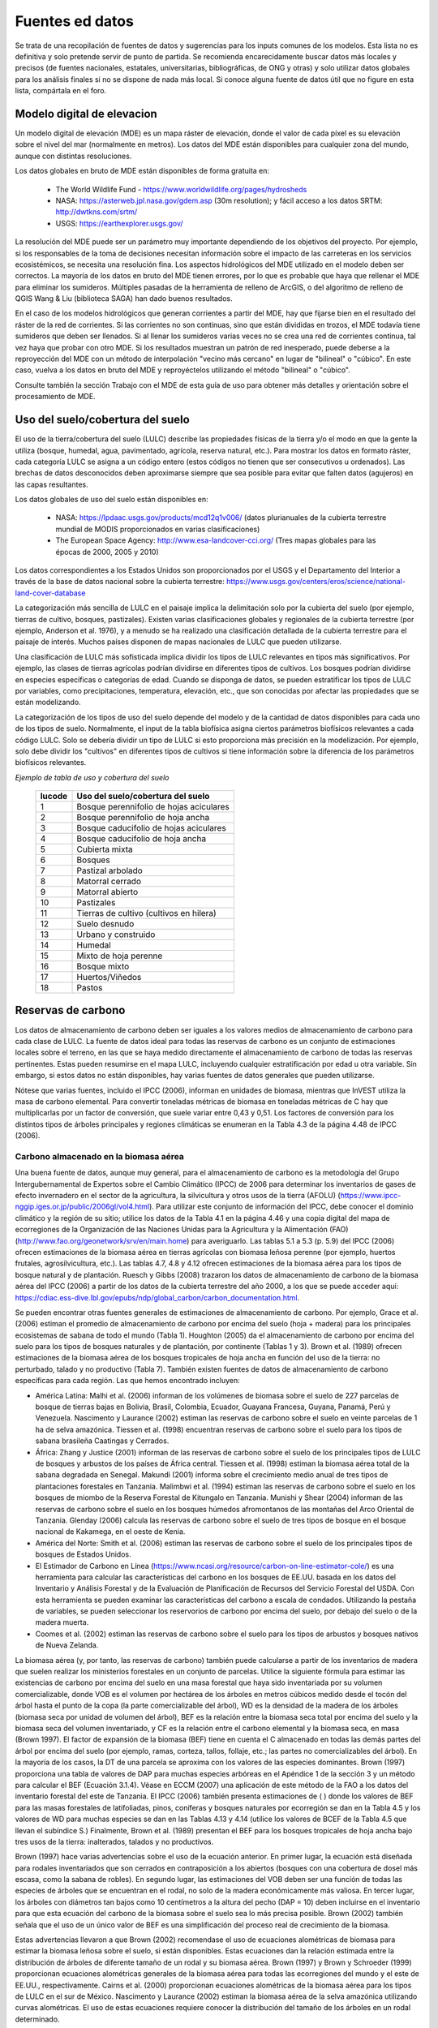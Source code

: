 ﻿.. _data_sources:

****************
Fuentes ed datos
****************

Se trata de una recopilación de fuentes de datos y sugerencias para los inputs comunes de los modelos. Esta lista no es definitiva y solo pretende servir de punto de partida. Se recomienda encarecidamente buscar datos más locales y precisos (de fuentes nacionales, estatales, universitarias, bibliográficas, de ONG y otras) y solo utilizar datos globales para los análisis finales si no se dispone de nada más local. Si conoce alguna fuente de datos útil que no figure en esta lista, compártala en el foro.

.. _dem:

Modelo digital de elevacion
---------------------------
Un modelo digital de elevación (MDE) es un mapa ráster de elevación, donde el valor de cada píxel es su elevación sobre el nivel del mar (normalmente en metros). Los datos del MDE están disponibles para cualquier zona del mundo, aunque con distintas resoluciones.

Los datos globales en bruto de MDE están disponibles de forma gratuita en:

 * The World Wildlife Fund - https://www.worldwildlife.org/pages/hydrosheds
 * NASA: https://asterweb.jpl.nasa.gov/gdem.asp (30m resolution); y fácil acceso a los datos SRTM: http://dwtkns.com/srtm/
 * USGS: https://earthexplorer.usgs.gov/

La resolución del MDE puede ser un parámetro muy importante dependiendo de los objetivos del proyecto. Por ejemplo, si los responsables de la toma de decisiones necesitan información sobre el impacto de las carreteras en los servicios ecosistémicos, se necesita una resolución fina. Los aspectos hidrológicos del MDE utilizado en el modelo deben ser correctos. La mayoría de los datos en bruto del MDE tienen errores, por lo que es probable que haya que rellenar el MDE para eliminar los sumideros. Múltiples pasadas de la herramienta de relleno de ArcGIS, o del algoritmo de relleno de QGIS Wang & Liu (biblioteca SAGA) han dado buenos resultados. 
 
En el caso de los modelos hidrológicos que generan corrientes  a partir del MDE, hay que fijarse bien en el resultado del ráster de la red de corrientes. Si las corrientes no son continuas, sino que están divididas en trozos, el MDE todavía tiene sumideros que deben ser llenados. Si al llenar los sumideros varias veces no se crea una red de corrientes continua, tal vez haya que probar con otro MDE. Si los resultados muestran un patrón de red inesperado, puede deberse a la reproyección del MDE con un método de interpolación "vecino más cercano" en lugar de "bilineal" o "cúbico". En este caso, vuelva a los datos en bruto del MDE y reproyéctelos utilizando el método "bilineal" o "cúbico".

Consulte también la sección Trabajo con el MDE de esta guía de uso para obtener más detalles y orientación sobre el procesamiento de MDE.

.. _lulc:

Uso del suelo/cobertura del suelo
---------------------------------
El uso de la tierra/cobertura del suelo (LULC) describe las propiedades físicas de la tierra y/o el modo en que la gente la utiliza (bosque, humedal, agua, pavimentado, agrícola, reserva natural, etc.). Para mostrar los datos en formato ráster, cada categoría LULC se asigna a un código entero (estos códigos no tienen que ser consecutivos u ordenados). Las brechas de datos desconocidos deben aproximarse siempre que sea posible para evitar que falten datos (agujeros) en las capas resultantes.

Los datos globales de uso del suelo están disponibles en:

 * NASA: https://lpdaac.usgs.gov/products/mcd12q1v006/ (datos plurianuales de la cubierta terrestre mundial de MODIS proporcionados en varias clasificaciones)
 * The European Space Agency: http://www.esa-landcover-cci.org/ (Tres mapas globales para las épocas de 2000, 2005 y 2010)

Los datos correspondientes a los Estados Unidos son proporcionados por el USGS y el Departamento del Interior a través de la base de datos nacional sobre la cubierta terrestre: https://www.usgs.gov/centers/eros/science/national-land-cover-database

La categorización más sencilla de LULC en el paisaje implica la delimitación solo por la cubierta del suelo (por ejemplo, tierras de cultivo, bosques, pastizales). Existen varias clasificaciones globales y regionales de la cubierta terrestre (por ejemplo, Anderson et al. 1976), y a menudo se ha realizado una clasificación detallada de la cubierta terrestre para el paisaje de interés. Muchos países disponen de mapas nacionales de LULC que pueden utilizarse.

Una clasificación de LULC más sofisticada implica dividir los tipos de LULC relevantes en tipos más significativos. Por ejemplo, las clases de tierras agrícolas podrían dividirse en diferentes tipos de cultivos. Los bosques podrían dividirse en especies específicas o categorías de edad. Cuando se disponga de datos, se pueden estratificar los tipos de LULC por variables, como precipitaciones, temperatura, elevación, etc., que son conocidas por afectar las propiedades que se están modelizando.

La categorización de los tipos de uso del suelo depende del modelo y de la cantidad de datos disponibles para cada uno de los tipos de suelo. Normalmente, el input de la tabla biofísica asigna ciertos parámetros biofísicos relevantes a cada código LULC. Solo se debería dividir un tipo de LULC si esto proporciona más precisión en la modelización. Por ejemplo, solo debe dividir los "cultivos" en diferentes tipos de cultivos si tiene información sobre la diferencia de los parámetros biofísicos relevantes.

*Ejemplo de tabla de uso y cobertura del suelo*

  ====== =======================================
  lucode Uso del suelo/cobertura del suelo
  ====== =======================================
  1      Bosque perennifolio de hojas aciculares
  2      Bosque perennifolio de hoja ancha
  3      Bosque caducifolio de hojas aciculares
  4      Bosque caducifolio de hoja ancha
  5      Cubierta mixta
  6      Bosques
  7      Pastizal arbolado
  8      Matorral cerrado
  9      Matorral abierto
  10     Pastizales
  11     Tierras de cultivo (cultivos en hilera)
  12     Suelo desnudo
  13     Urbano y construido
  14     Humedal
  15     Mixto de hoja perenne
  16     Bosque mixto
  17     Huertos/Viñedos
  18     Pastos
  ====== =======================================

.. _carbon_pools:

Reservas de carbono
-------------------
Los datos de almacenamiento de carbono deben ser iguales a los valores medios de almacenamiento de carbono para cada clase de LULC. La fuente de datos ideal para todas las reservas de carbono es un conjunto de estimaciones locales sobre el terreno, en las que se haya medido directamente el almacenamiento de carbono de todas las reservas pertinentes. Estas pueden resumirse en el mapa LULC, incluyendo cualquier estratificación por edad u otra variable. Sin embargo, si estos datos no están disponibles, hay varias fuentes de datos generales que pueden utilizarse.

Nótese que varias fuentes, incluido el IPCC (2006), informan en unidades de biomasa, mientras que InVEST utiliza la masa de carbono elemental. Para convertir toneladas métricas de biomasa en toneladas métricas de C hay que multiplicarlas por un factor de conversión, que suele variar entre 0,43 y 0,51. Los factores de conversión para los distintos tipos de árboles principales y regiones climáticas se enumeran en la Tabla 4.3 de la página 4.48 de IPCC (2006).

.. _aboveground_carbon:

Carbono almacenado en la biomasa aérea
^^^^^^^^^^^^^^^^^^^^^^^^^^^^^^^^^^^^^^
Una buena fuente de datos, aunque muy general, para el almacenamiento de carbono es la metodología del Grupo Intergubernamental de Expertos sobre el Cambio Climático (IPCC) de 2006 para determinar los inventarios de gases de efecto invernadero en el sector de la agricultura, la silvicultura y otros usos de la tierra (AFOLU) (https://www.ipcc-nggip.iges.or.jp/public/2006gl/vol4.html). Para utilizar este conjunto de información del IPCC, debe conocer el dominio climático y la región de su sitio; utilice los datos de la Tabla 4.1 en la página 4.46 y una copia digital del mapa de ecorregiones de la Organización de las Naciones Unidas para la Agricultura y la Alimentación (FAO) (http://www.fao.org/geonetwork/srv/en/main.home) para averiguarlo. Las tablas 5.1 a 5.3 (p. 5.9) del IPCC (2006) ofrecen estimaciones de la biomasa aérea en tierras agrícolas con biomasa leñosa perenne (por ejemplo, huertos frutales, agrosilvicultura, etc.). Las tablas 4.7, 4.8 y 4.12 ofrecen estimaciones de la biomasa aérea para los tipos de bosque natural y de plantación. Ruesch y Gibbs (2008) trazaron los datos de almacenamiento de carbono de la biomasa aérea del IPCC (2006) a partir de los datos de la cubierta terrestre del año 2000, a los que se puede acceder aquí: https://cdiac.ess-dive.lbl.gov/epubs/ndp/global_carbon/carbon_documentation.html.

Se pueden encontrar otras fuentes generales de estimaciones de almacenamiento de carbono. Por ejemplo, Grace et al. (2006) estiman el promedio de almacenamiento de carbono por encima del suelo (hoja + madera) para los principales ecosistemas de sabana de todo el mundo (Tabla 1). Houghton (2005) da el almacenamiento de carbono por encima del suelo para los tipos de bosques naturales y de plantación, por continente (Tablas 1 y 3). Brown et al. (1989) ofrecen estimaciones de la biomasa aérea de los bosques tropicales de hoja ancha en función del uso de la tierra: no perturbado, talado y no productivo (Tabla 7). También existen fuentes de datos de almacenamiento de carbono específicas para cada región. Las que hemos encontrado incluyen:

* América Latina: Malhi et al. (2006) informan de los volúmenes de biomasa sobre el suelo de 227 parcelas de bosque de tierras bajas en Bolivia, Brasil, Colombia, Ecuador, Guayana Francesa, Guyana, Panamá, Perú y Venezuela. Nascimento y Laurance (2002) estiman las reservas de carbono sobre el suelo en veinte parcelas de 1 ha de selva amazónica. Tiessen et al. (1998) encuentran reservas de carbono sobre el suelo para los tipos de sabana brasileña Caatingas y Cerrados.

* África: Zhang y Justice (2001) informan de las reservas de carbono sobre el suelo de los principales tipos de LULC de bosques y arbustos de los países de África central. Tiessen et al. (1998) estiman la biomasa aérea total de la sabana degradada en Senegal. Makundi (2001) informa sobre el crecimiento medio anual de tres tipos de plantaciones forestales en Tanzania. Malimbwi et al. (1994) estiman las reservas de carbono sobre el suelo en los bosques de miombo de la Reserva Forestal de Kitungalo en Tanzania. Munishi y Shear (2004) informan de las reservas de carbono sobre el suelo en los bosques húmedos afromontanos de las montañas del Arco Oriental de Tanzania. Glenday (2006) calcula las reservas de carbono sobre el suelo de tres tipos de bosque en el bosque nacional de Kakamega, en el oeste de Kenia.

* América del Norte: Smith et al. (2006) estiman las reservas de carbono sobre el suelo de los principales tipos de bosques de Estados Unidos.

* El Estimador de Carbono en Línea (https://www.ncasi.org/resource/carbon-on-line-estimator-cole/) es una herramienta para calcular las características del carbono en los bosques de EE.UU. basada en los datos del Inventario y Análisis Forestal y de la Evaluación de Planificación de Recursos del Servicio Forestal del USDA. Con esta herramienta se pueden examinar las características del carbono a escala de condados. Utilizando la pestaña de variables, se pueden seleccionar los reservorios de carbono por encima del suelo, por debajo del suelo o de la madera muerta.

* Coomes et al. (2002) estiman las reservas de carbono sobre el suelo para los tipos de arbustos y bosques nativos de Nueva Zelanda.

La biomasa aérea (y, por tanto, las reservas de carbono) también puede calcularse a partir de los inventarios de madera que suelen realizar los ministerios forestales en un conjunto de parcelas. Utilice la siguiente fórmula para estimar las existencias de carbono por encima del suelo en una masa forestal que haya sido inventariada por su volumen comercializable, donde VOB es el volumen por hectárea de los árboles en metros cúbicos medido desde el tocón del árbol hasta el punto de la copa (la parte comercializable del árbol), WD es la densidad de la madera de los árboles (biomasa seca por unidad de volumen del árbol), BEF es la relación entre la biomasa seca total por encima del suelo y la biomasa seca del volumen inventariado, y CF es la relación entre el carbono elemental y la biomasa seca, en masa (Brown 1997). El factor de expansión de la biomasa (BEF) tiene en cuenta el C almacenado en todas las demás partes del árbol por encima del suelo (por ejemplo, ramas, corteza, tallos, follaje, etc.; las partes no comercializables del árbol). En la mayoría de los casos, la DT de una parcela se aproxima con los valores de las especies dominantes. Brown (1997) proporciona una tabla de valores de DAP para muchas especies arbóreas en el Apéndice 1 de la sección 3 y un método para calcular el BEF (Ecuación 3.1.4). Véase en ECCM (2007) una aplicación de este método de la FAO a los datos del inventario forestal del este de Tanzania. El IPCC (2006) también presenta estimaciones de ( ) donde los valores de BEF para las masas forestales de latifoliadas, pinos, coníferas y bosques naturales por ecorregión se dan en la Tabla 4.5 y los valores de WD para muchas especies se dan en las Tablas 4.13 y 4.14 (utilice los valores de BCEF de la Tabla 4.5 que llevan el subíndice S.) Finalmente, Brown et al. (1989) presentan el BEF para los bosques tropicales de hoja ancha bajo tres usos de la tierra: inalterados, talados y no productivos.

Brown (1997) hace varias advertencias sobre el uso de la ecuación anterior. En primer lugar, la ecuación está diseñada para rodales inventariados que son cerrados en contraposición a los abiertos (bosques con una cobertura de dosel más escasa, como la sabana de robles). En segundo lugar, las estimaciones del VOB deben ser una función de todas las especies de árboles que se encuentran en el rodal, no solo de la madera económicamente más valiosa. En tercer lugar, los árboles con diámetros tan bajos como 10 centímetros a la altura del pecho (DAP = 10) deben incluirse en el inventario para que esta ecuación del carbono de la biomasa sobre el suelo sea lo más precisa posible. Brown (2002) también señala que el uso de un único valor de BEF es una simplificación del proceso real de crecimiento de la biomasa.

Estas advertencias llevaron a que Brown (2002) recomendase el uso de ecuaciones alométricas de biomasa para estimar la biomasa leñosa sobre el suelo, si están disponibles. Estas ecuaciones dan la relación estimada entre la distribución de árboles de diferente tamaño de un rodal y su biomasa aérea. Brown (1997) y Brown y Schroeder (1999) proporcionan ecuaciones alométricas generales de la biomasa aérea para todas las ecorregiones del mundo y el este de EE.UU., respectivamente. Cairns et al. (2000) proporcionan ecuaciones alométricas de la biomasa aérea para los tipos de LULC en el sur de México. Nascimento y Laurance (2002) estiman la biomasa aérea de la selva amazónica utilizando curvas alométricas. El uso de estas ecuaciones requiere conocer la distribución del tamaño de los árboles en un rodal determinado.

Algunas investigaciones han facilitado el uso de estas ecuaciones relacionando en primer lugar la distribución de los árboles de distinto tamaño de un rodal con su edad y, a continuación, trazando la relación entre la edad y la biomasa aérea. Por ejemplo, Silver et al. (2000) han estimado la biomasa aérea en función de la edad del rodal (es decir, los años transcurridos desde la forestación/reforestación) o el LULC anterior para los tipos de bosque nativo en los ecosistemas tropicales. Smith et al. (2006) llevan la transformación de las ecuaciones alométricas un paso más allá al relacionar la edad con el carbono total de la biomasa (subterráneo más aéreo) directamente para varios bosques de Estados Unidos.

Cuando se utilizan los datos del IPCC u otras fuentes de datos amplias similares, una última cuestión que hay que considerar es cómo afecta el nivel de perturbación antropogénica a las reservas de carbono. Las reservas de C sobre el suelo de las zonas muy perturbadas serán probablemente inferiores a las de las zonas no perturbadas. No está claro qué tipo de niveles de perturbación asumen el IPCC u otras fuentes similares cuando informan de las estimaciones de biomasa aérea. Si la perturbación de los bosques es un problema en el sitio de demostración, los tipos de LULC deberían estratificarse por niveles de perturbación. Para un ejemplo de dicha estratificación, véase el Cuadro 2.5, página 14 de ECCM (2007).

Finalmente, por lo general no tratamos el material herbáceo sobre el suelo como una reserva de carbono (por ejemplo hierba, flores, cultivos no mderables). Nuestra suposición de trabajo es que este material no representa una fuente potencial a largo plazo de biomasa leñosa, biomasa bajo el suelo o suelo. En general el material herbáceo recicla su carbono demasiado rápido.

.. _belowground_biomass:

Carbono almacenado en la biomasa subterránea
^^^^^^^^^^^^^^^^^^^^^^^^^^^^^^^^^^^^^^^^^^^^

Para las categorías LULC dominadas por la biomasa leñosa, la biomasa subterránea se puede estimar aproximadamente con la relación "raíz a brote" de la biomasa subterránea a la aérea. Las estimaciones predeterminadas de la relación raíz a brote se dan en la Tabla 4.4 en la pág. 4.49 del IPCC (2006) por ecorregión. En la Sección 3.5 de Brown (1997) también se dan estimaciones amplias de esta relación.

Algunos tipos de LULC contienen poca o ninguna biomasa leñosa, pero sí importantes existencias de carbono subterráneo (p. ej., pastizales naturales, pastizales gestionados, estepas y áreas de matorrales/matorrales). En estos casos, no se aplica la proporción de raíces a brotes descrita anteriormente. Las estimaciones subterráneas para estos tipos de LULC se estiman mejor a nivel local, pero si los datos locales no están disponibles, se pueden usar algunas estimaciones globales. El IPCC (2006) enumera la biomasa total (superficial y subterránea) y la biomasa aérea para cada zona climática en la tabla 6.4 (pág. 6.27). La diferencia entre estos números es una estimación cruda de la biomasa subterránea. Recientemente, Ruesch y Gibbs (2008) mapearon los datos de almacenamiento de carbono de la biomasa aérea del IPCC (2006) dados los datos de cobertura terrestre del año 2000, a los que se puede acceder aquí: https://cdiac.ess-dive.lbl.gov/epubs/ndp/ global_carbon/carbon_documentation.html.

Varios estudios han recopilado estimaciones de la biomasa subterránea o de la relación raíz-brote para diferentes tipos de hábitat. Entre estos encontramos:

* Grace et al. (2006) estiman la biomasa promedio total de raíces leñosas y herbáceas para los principales ecosistemas de sabana en todo el mundo (Tabla 1). Baer et al. (2002) y Tilman et al. (2006) estiman el C almacenado en las raíces de parcelas restauradas con pastos C4 nativos en Nebraska y Minnesota, EE.UU., respectivamente, en función de los años transcurridos desde la restauración (consulte la Tabla 2 en Baer et al. (2002) y la Figura 1D en Tilman et al. (2006)).

* Cairns et al. (1997) examinan las proporciones de raíz a brote para los tipos de LULC en todo el mundo. Munishi y Shear (2004) utilizan una proporción de 0,22 para los bosques afromontanos en los bosques del arco oriental de Tanzania. Malimbwi et al. (1994) utilizan 0,20 para bosques de miombo en la misma zona de Tanzania. Coomes et al. (2002) utilizan 0,25 para matorrales en Nueva Zelanda. Gastón et al. (1998) reportan una relación raíz-vástago de 1 para sabanas africanas de pastos/arbustos.

.. _soil_carbon:

Carbono almacenado en la biomasa subterránea
^^^^^^^^^^^^^^^^^^^^^^^^^^^^^^^^^^^^^^^^^^^^

Si las estimaciones de C del suelo locales o regionales no están disponibles, se pueden consultar las estimaciones predeterminadas del IPCC (2006) para cultivos, pastizales y pastos manejados. La Tabla 2.3 del IPCC (2006) contiene estimaciones de las reservas de carbono del suelo por tipo de suelo, asumiendo que estas reservas están en equilibrio y no tienen una gestión activa de la tierra. Para los tipos de LULC de tierras de cultivo y pastizales, esta estimación predeterminada se puede multiplicar por los factores de gestión, enumerados en las Tablas 5.5 y 6.2 del IPCC (2006). Para todos los demás tipos de LULC y sus esquemas de gestión relacionados, el IPCC (2006) no asume factores de gestión.

Existen fuentes alternativas a nivel mundial de datos de carbono del suelo. Post et al. (1982) informan las existencias de carbono en el primer metro de suelo mediante el sistema de clasificación de zonas de vida de Holdridge (mapa SIG de estas zonas disponible en http://www.arcgis.com/home/item.html?id=f3ec7241777f4c56a69ae14d2a98e44b). Silver et al. (2000) han estimado el carbono del suelo en función de los años transcurridos desde la forestación/reforestación para tipos de bosques nativos en ecosistemas tropicales. Grace et al. (2006) estiman el carbono del suelo para los principales tipos de sabana en todo el mundo (Tabla 1). Detwiler (1986) enumera el carbono del suelo para suelos de bosques tropicales en la Tabla 2.

Varios estudios específicos por región también informan sobre las existencias de carbono en el suelo. Los que hemos encontrado incluyen:

* Norteamérica: Smith et al. (2006) calculan el C del suelo por cada incremento de 5 años hasta 125 años desde la forestación/reforestación para todos los principales tipos de bosques y prácticas de manejo forestal en cada región de los EE. UU. Otros incluyen a McLauchlan et al. (2006), Tillman et al. (2006)mç, Fargione et al. (2008), Schumann et al. (2002) y Lal (2002).

* África: Houghton y Hackler (2006) dan el C del suelo para 5 tipos LULC de bosques (bosques lluviosos, bosques secos húmedos, bosques, matorrales y bosques montanos) en el África subsahariana que han conservado su cubierta natural y para áreas forestales que se han convertido en tierras de cultivo, cultivos migratorios y pastos. Vagen et al. (2005) proporciona estimaciones de C del suelo para varios tipos de LULC en el África subsahariana.

* América del Sur: Bernoux et al. (2002) estimaron las reservas de C del suelo a una profundidad de 30 cm para diferentes asociaciones de tipo de suelo y vegetación en Brasil. Por ejemplo, las reservas de C del suelo en suelos HAC en 14 categorías diferentes de cobertura terrestre, incluidos los bosques amazónicos y el Cerrado brasileño, oscilan entre 2 y 116 kg C m-2.

Nota importante: En la mayoría de las investigaciones que estiman las tasas de almacenamiento y secuestración de carbono en un paisaje, las medidas de la reserva de suelo solo incluyen el carbono orgánico del suelo (COS) en suelos minerales (Post y Kwon 2000). Sin embargo, si el ecosistema que se está modelizando tiene muchos suelos orgánicos (por ejemplo, humedales o páramo), es fundamental agregar este componente al contenido mineral del suelo. En paisajes donde la conversión de humedales a otros usos de la tierra es común, también se debe seguir de cerca las emisiones de carbono de los suelos orgánicos (IPCC 2006).

.. _dead_carbon:

Carbono almacenado en la materia orgánica muerta
^^^^^^^^^^^^^^^^^^^^^^^^^^^^^^^^^^^^^^^^^^^^^^^^

Si no se dispone de estimaciones locales o regionales del carbono almacenado en la materia orgánica muerta, se pueden asignar valores predeterminados del IPCC (2006). La Tabla 2.2 (pág. 2.27) proporciona reservas de carbono por defecto para la hojarasca en tipos de LULC boscosos. Para los tipos no boscosos, la hojarasca es cercana a 0. Grace et al. (2006) estiman el carbono promedio almacenado en la hojarasca para los principales ecosistemas de sabana de todo el mundo (Tabla 1). No está claro si sus estimaciones totales de "biomasa sobre el suelo" incluyen madera muerta o no. Las existencias de madera muerta son más difíciles de estimar en general, y no hemos localizado fuentes de datos predeterminadas.

Estimaciones regionales:

* Estados Unidos: Smith et al. (2006) estiman el almacenamiento de carbono en la hojarasca (denominada C "suelo del bosque" en el documento) y madera muerta (el conjunto de reservas de C denominadas "árboles muertos en pie" y "madera muerta caída" en el documento) para todos principales tipos de bosques y prácticas de manejo forestal en cada región de los EE.UU. en función de la edad del rodal.

* América del Sur: Delaney et al. (1998) estiman el carbono almacenado en madera muerta en pie y caída en 6 bosques tropicales de Venezuela. Según los autores, la madera muerta suele ser 1/10 de la cantidad de biomasa que la vegetación aérea.


Precipitación
-------------

.. _precipitation:

Precipitación anual y mensual
^^^^^^^^^^^^^^^^^^^^^^^^^^^^^
La precipitación puede interpolarse a partir de datos puntuales de pluviómetros a largo plazo. Al considerar los datos de los pluviómetros, asegúrese de que brinden una buena cobertura sobre el área de interés, especialmente si hay grandes cambios en la elevación que hacen que las cantidades de precipitación sean heterogéneas dentro del área de estudio. Idealmente, los medidores tendrán al menos 10 años de datos continuos, sin grandes brechas, aproximadamente el mismo período de tiempo que el mapa de uso del suelo/cobertura del suelo utilizado como input. Debe incluirse la precipitación en forma de nieve.

Los conjuntos de datos globales de los modelos de detección remota pueden dar cuenta de áreas remotas si los datos de campo no están disponibles. Puede utilizar datos aproximados de los conjuntos de datos globales disponibles de forma gratuita desarrollados por la Unidad de Investigación Climática: http://www.cru.uea.ac.uk or WorldClim: https://www.worldclim.org/.

Dentro de los Estados Unidos, el grupo PRISM de la Universidad Estatal de Oregón proporciona datos de precipitación gratuitos con una resolución de 30 segundos de arco. Visite su sitio web en https://prism.oregonstate.edu/ y navegue hasta '800m Normals' para descargar datos.

.. _rain_events:

Eventos de lluvia
^^^^^^^^^^^^^^^^^
El número promedio de eventos de lluvia mensuales se puede obtener de las estadísticas climáticas locales (Oficina de Meteorología) o de los recursos en línea:

 * https://www.yr.no/
 * http://wcatlas.iwmi.org
 * El Banco Mundial también proporciona mapas con estadísticas de precipitación: https://datahelpdesk.worldbank.org/knowledgebase/articles/902061-climate-data-api


Evapotranspiración
------------------

.. _et0:

Evapotranspiración de referencia
^^^^^^^^^^^^^^^^^^^^^^^^^^^^^^^^
La evapotranspiración de referencia, ET₀, mide la cantidad de agua que se vaporiza desde la tierra hacia el aire durante un período de tiempo determinado. Es la suma de la evaporación (directamente del suelo, cuerpos de agua y otras superficies) y la transpiración (a través de las plantas). Por lo general, se expresa como una profundidad de agua en milímetros por unidad de tiempo: :math:`mm/month` para mensual, :math:`mm/year` para anual. (Nota: similar a la precipitación, la "profundidad" del agua es la que se evapora de una región dada; no es "por" píxel, metro cuadrado o cualquier otra unidad de área). Todos los modelos InVEST usan esta medida, pero algunas fuentes expresan la evapotranspiración como un volumen o energía por área. Consulte http://www.fao.org/3/x0490e/x0490e04.htm para obtener más detalles.

CGIAR proporciona un mapa global de evapotranspiración potencial, basado en datos climáticos de WorldClim, que puede usarse como ET de referencia: https://cgiarcsi.community/data/global-aridity-and-pet-database/.

Si está ejecutando un modelo que requiere tanto la precipitación como la evapotranspiración como inputs, asegúrese de que los datos de ET se basen en los mismos datos de precipitación que se utilizan como input del modelo.

La evapotranspiración de referencia varía con la elevación, la latitud, la humedad y el aspecto de la pendiente. Hay muchas metodologías, que varían en requisitos de datos y precisión.

Puede calcular la ET de referencia mediante el desarrollo de cuadrículas mensuales promedio de precipitación y temperaturas máximas y mínimas. Estos datos pueden provenir de estaciones meteorológicas, donde puede seguir el mismo proceso que el desarrollo de la cuadrícula de precipitación anual promedio, incluida la incorporación de los efectos de la elevación al interpolar entre estaciones. O bien, tanto WorldClim como CRU brindan datos de temperatura mensuales ya en formato de cuadrícula. Estas cuadrículas mensuales se pueden usar como input para las ecuaciones que se enumeran a continuación.

Puede calcular la ET de referencia mediante el desarrollo de cuadrículas mensuales promedio de precipitación y temperaturas máximas y mínimas (también disponibles en WorldClim y CRU) que deben incorporar los efectos de la elevación al interpolar desde las estaciones de observación. Los datos para desarrollar estas cuadrículas mensuales de precipitación y temperatura siguen el mismo proceso en el desarrollo de las cuadrículas de 'Precipitación mensual'.

Una forma sencilla de determinar la evapotranspiración de referencia es la ecuación de 'Hargreaves modificada' (Droogers y Allen, 2002), que genera resultados superiores a los de Pennman-Montieth cuando la información es incierta.

.. math:: ET_0 = 0.0013\times 0.408\times RA\times (T_{av}+17)\times (TD-0.0123 P)^{0.76}

El método de 'Hargreaves modificado' utiliza el promedio de las temperaturas máximas diarias medias y mínimas diarias medias para cada mes ('Tavg' en grados Celsius), la diferencia entre las máximas diarias medias y las mínimas diarias medias para cada mes ('TD'), radiación extraterrestre (:math:`RA` en :math:`\mathrm{MJm^{-2}d^{-1}}`) y precipitación (:math:`P` en mm por mes), todo lo cual puede obtenerse con relativa facilidad. Los datos de temperatura y precipitación suelen estar disponibles en gráficos regionales, mediciones directas o conjuntos de datos nacionales o mundiales. Los datos de radiación, por otro lado, son mucho más costosos de medir directamente, pero se pueden estimar de manera confiable a partir de herramientas, tablas o ecuaciones en línea. FAO Irrigation Drainage Paper 56 (Allan (1998)) proporciona datos mensuales de radiación en el Anexo 2. Seleccione valores para la latitud más cercana a su área de estudio. Otra opción es usar una herramienta SIG para calcular la radiación solar para su área de estudio específica y usar esta capa espacial como input para el cálculo de Hargreaves modificado. 

La evapotranspiración de referencia también se puede calcular mensual y anualmente utilizando la ecuación de Hamon (Hamon 1961, Wolock y McCabe 1999):

.. math:: PED_{Hamon} = 13.97 d D^2W_t

donde :math:`d` es el número de días en un mes, :math:`D` es el promedio mensual de horas de luz diurna calculadas para cada año (en unidades de 12 horas), y :math:`W_t` es un saturado término de densidad de vapor de agua calculado por:

.. math:: W_t = \frac{4.95e^{0.062 T}}{100}

donde :math:`T` es la temperatura media mensual en grados Celsius. La evapotranspiración de referencia se establece en cero cuando la temperatura media mensual es inferior a cero. Luego, para cada año durante el período de tiempo analizado, los valores de ETP calculados mensualmente en cada celda de la cuadrícula se suman para calcular un mapa del ETP anual para cada año.

Un método final para evaluar la ETo, cuando se dispone de datos de evaporación en bandeja, es usar la siguiente ecuación:

:math:`ETo = pan ET *0.7` (Allen et al., 1998).

.. _kc:

Coeficiente de Evapotranspiración del Cultivo
^^^^^^^^^^^^^^^^^^^^^^^^^^^^^^^^^^^^^^^^^^^^^
Los valores del coeficiente de evapotranspiración ( :math:`K_c`) para los cultivos están fácilmente disponibles en los manuales de riego y horticultura. La FAO tiene un recurso en línea para esto: http://www.fao.org/3/X0490E/x0490e0b.htm. Las tablas de la FAO enumeran los coeficientes por etapa de crecimiento del cultivo (:math:`K_c` ini, :math:`K_c` mid, :math:`K_c` end), que deben convertirse a un promedio anual o promedio mensual (dependiendo del modelo) :math:`K_c`. Esto requiere conocimiento sobre la fenología de la vegetación en la región de estudio (fechas promedio de reverdecimiento y extinción) y las etapas de crecimiento de los cultivos (cuándo se plantan y cosechan los cultivos anuales). El :math:`K_c` promedio anual se puede estimar en función de las características de la vegetación y la evapotranspiración de referencia mensual promedio utilizando la siguiente ecuación:

.. math:: K_c = \frac{\sum^{12}_{m=1}K_{cm}\times ET_{o_m}}{\sum^{12}_{m=1}ET_{o_m}}

donde :math:`K_{cm}` es un coeficiente de cosecha promedio del mes :math:`m` (1-12) y :math:`ET_{o_m}` es la evapotranspiración de referencia correspondiente. Estos valores también se pueden calcular utilizando la siguiente hoja de cálculo: https://naturalcapitalproject.stanford.edu/sites/g/files/sbiybj9321/f/kc_calculator.xlsx. Los valores para :math:`K_c` deben ser decimales entre 0 y 1,5.

Los valores para otros tipos de vegetación se pueden estimar usando las relaciones del índice de área foliar (IAF). IAF caracteriza el área de hoja verde por unidad de área de superficie del suelo y se puede obtener mediante productos de imágenes satelitales derivados del análisis NDVI. Una típica relación IAF - :math:`K_c` es la siguiente(Allen et al., 1998, Chapter 6: http://www.fao.org/3/x0490e/x0490e0b.htm):

.. math:: K_c = \left\{\begin{array}{l}\frac{LAI}{3}\mathrm{\ when\ } LAI \leq 3\\ 1\end{array}\right.

:math:`K_c` las estimaciones para LULC sin vegetación se basan en (Allen et al., 1998). Tenga en cuenta que estos valores son solo aproximados, pero a menos que el LULC represente una porción significativa de la cuenca, el impacto de la aproximación en los resultados del modelo debe ser mínimo.

* Kc para <2 m en aguas abiertas se puede aproximar por Kc=1;
* Kc para >5 m en aguas abiertas está en el rango de 0,7 a 1,1;
* Kc para humedales se puede suponer en el rango de 1 a 1,2;
* Kc para suelo desnudo oscila entre 0,3 y 0,7 según el clima (en particular, la frecuencia de las lluvias). Puede estimarse en Kc=0.5 (ver Allen 1998, Capítulo 11). Se puede encontrar información adicional para determinar Kc para suelo desnudo en (Allen et al., 2005).
* Kc para áreas construidas se puede establecer en f*0.1 +(1-f)*0.6 donde f es la fracción de cubierta impermeable en el área. Aquí, se supone que la evapotranspiración de áreas permeables en entornos construidos es aproximadamente el 60 % de la evapotranspiración de referencia (es decir, el promedio entre césped y suelo desnudo). Además, se supone que la evaporación de la superficie impermeable es del 10 % del PET. Si hay datos locales disponibles, usted puede calcular una estimación promedio anual de Kc, utilizando el método descrito para los factores de cultivo.


Hidrología
----------

.. _watersheds:

Cuencas hidrográficas y alcantarillado
^^^^^^^^^^^^^^^^^^^^^^^^^^^^^^^^^^^^^^
Para delinear cuencas hidrográficas, proporcionamos la herramienta DelineateIT de InVEST, que es relativamente simple pero rápida y tiene la ventaja de crear cuencas hidrográficas que pueden superponerse, como cuencas hidrográficas que desembocan en varias represas en el mismo río. Consulte el capítulo de la guía de uso de DelineateIt para obtener más información sobre esta herramienta. Las herramientas de creación de cuencas hidrográficas también se proporcionan con el programa de SIG, así como algunos modelos de hidrología. Se recomienda que delinee las cuencas hidrográficas utilizando el MDE con el que está modelizando, de modo que el límite de la cuenca hidrográfica se corresponda correctamente con la topografía.

Alternativamente, varios mapas de cuencas hidrográficas están disponibles en línea, p. HydroBASINS: https://hydrosheds.org/. Tenga en cuenta que si los límites de las cuencas hidrográficas no se basan en el mismo DEM que se está modelizando, es probable que los resultados agregados a estas cuencas hidrográficas sean inexactos.

Las ubicaciones exactas de estructuras específicas, como tomas de agua potable o embalses, se deben obtener de la entidad administradora o se pueden obtener en la web:

  * El Inventario Nacional de Presas de EE. UU.: https://nid.sec.usace.army.mil/

  * Base de datos de presas y embalses globales (GRanD): http://globaldamwatch.org/grand/

  * Base de datos de presas del Informe sobre el desarrollo de los recursos hídricos en el mundo II: https://wwdrii.sr.unh.edu/download.html

Algunos de estos conjuntos de datos incluyen el área de captación que drena a cada presa, que debe compararse con el área de la(s) cuenca(s) generada(s) por la herramienta de delineación para evaluar la precisión.

Los datos de la cuenca del alcantarillado pueden estar disponibles en los municipios locales.


.. _tfa:

Threshold Flow Accumulation
^^^^^^^^^^^^^^^^^^^^^^^^^^^
El umbral de acumulación de flujo (UAF) es un parámetro de algoritmo de delineación de flujo que especifica la cantidad de píxeles pendiente arriba que deben fluir en un píxel antes de que se clasifique como corriente. No hay un valor "correcto" para el UAF. El valor correcto para su aplicación es el valor que hace que el modelo cree una capa de corrientes que se parezca lo más posible a la red de corrientes del mundo real en la cuenca. Compare el resultado ráster de la red de corrientes con un mapa de corrientes correcto conocido y ajuste el UAF concomitantemente: valores más grandes de UAF crearán redes de corrientes con menos afluentes, valores más pequeños de UAF crearán redes de corrientes con más afluentes. Un buen valor para empezar es 1000, pero tenga en cuenta que esto puede variar mucho según la resolución del MDE, el clima local y la topografía. Tenga en cuenta que, por lo general, las corrientes delineadas de un MED no coinciden exactamente con el mundo real, así que intente acercarse lo más posible. Si las corrientes modelizadas son muy diferentes, considere probar un DEM diferente.

Se puede obtener una capa global de corrientes de HydroSHEDS: https://hydrosheds.org/, pero tenga en cuenta que generalmente son los ríos más importantes y es posible que no incluyan los de su área de estudio, especialmente si tiene pequeños afluentes. También puede intentar buscar secuencias en Google Earth si no hay más mapas localizados disponibles.

Consulte también la sección Trabajo con el DEM de esta guía de uso para obtener más información.

.. _soil_groups:

Grupos hidrológicos de suelos
^^^^^^^^^^^^^^^^^^^^^^^^^^^^^
Los grupos hidrológicos de suelos describen el potencial de escorrentía de diferentes tipos de suelo. Hay cuatro grupos: A, B, C, D, donde A tiene el menor potencial de escorrentía y D tiene el mayor. Consulte la publicación del Servicio de Conservación de Recursos Nacionales (NRCS) del Departamento de Agricultura de los Estados Unidos (USDA) para obtener más información: https://directives.sc.egov.usda.gov/OpenNonWebContent.aspx?content=17757.wba

Dos capas globales de grupos hidrológicos de suelos están disponibles, 1) de FutureWater (disponible en: https://www.futurewater.eu/2015/07/soil-hydraulic-properties/) y 2) HYSOGs250m de ORNL-DAAC (disponible en https ://daac.ornl.gov/SOILS/guides/Global_Hydrologic_Soil_Group.html.).

**The FutureWater raster** proporciona valores de grupo numéricos 1-4 14, 24 y 34. El modelo de rendimiento de agua estacional requiere solo valores de 1/2/3/4, por lo que debe convertir cualquier valor de 14, 24 o 34 en uno de los valores permitidos.

**HYSOGs250m** proporciona valores de letras A-D, A/D, B/D, C/D y D/D. Para usar en este modelo, estos valores de letras deben traducirse a valores numéricos, donde A = 1, B = 2, C = 3 y D = 4. Nuevamente, los píxeles con valores duales como A/D, B/D, etc. deben ser convertido a un valor en el rango de 1-4.

En los Estados Unidos, los datos de suelo gratuitos están disponibles en las bases de datos NRCS gSSURGO, SSURGO y gNATSGO: https://www.nrcs.usda.gov/wps/portal/nrcs/main/soils/survey/geo/. También proporcionan herramientas ArcGIS (Soil Data Viewer para SSURGO y Soil Data Development Toolbox para gNATSGO) que ayudan a procesar estas bases de datos en datos espaciales que pueden ser utilizados por el modelo. Soil Data Development Toolbox es la más fácil de usar y muy recomendable si usa ArcGIS y necesita procesar datos de suelos de EE.UU.

Si se desea, los grupos de suelo también se pueden determinar a partir de la conductividad hidráulica y la profundidad del suelo. El conjunto de datos de propiedades hidráulicas del suelo de FutureWater también contiene conductividad hidráulica, al igual que otras bases de datos de suelos. La Tabla 1 a continuación se puede utilizar para convertir la conductividad del suelo en grupos de suelos.

|

**Tabla 1: Criterios para la asignación de grupos hidrológicos de suelos (NRCS-USDA, 2007 Cap. 7)**

+--------------------------------------------------------------------------------------------------------------------------------------------------------------+-------------+--------------+--------------+------------------------------------------------------------------------------+
|                                                                                                                                                              | Grupo A     | Grupo B      | Grupo C      | Grupo D                                                                      |
+==============================================================================================================================================================+=============+==============+==============+==============================================================================+
| Conductividad hidráulica saturada de la capa menos transmisiva cuando existe una capa impermeable al agua a una profundidad de entre 50 y 100 centímetros    | >40 μm/s    | [40;10] µm/s | [10;1] µm/s  | <1 μm/s (o profundidad a la capa impermeable <50 cm o nivel freático <60 cm) |
+--------------------------------------------------------------------------------------------------------------------------------------------------------------+-------------+--------------+--------------+------------------------------------------------------------------------------+
| Conductividad hidráulica saturada de la capa menos transmisiva cuando existe cualquier capa impermeable al agua a una profundidad superior a 100 centímetros | >10 μm/s    | [4;10] µm/s  | [0,4;4] µm/s | <0,4 μm/s                                                                    |
+--------------------------------------------------------------------------------------------------------------------------------------------------------------+-------------+--------------+--------------+------------------------------------------------------------------------------+

.. _cn:

Número de curva
^^^^^^^^^^^^^^^
Se recomienda realizar una búsqueda bibliográfica para buscar valores de NC que sean específicos para el área en la que está trabajando. Si no están disponibles, busque valores que se correspondan lo más posible con los mismos tipos de cobertura terrestre/suelo/clima. Si ninguno de estos valores más locales está disponible, se recomiendan fuentes generales.

Los números de curva se pueden obtener del manual del USDA: (NRCS-USDA, 2007 Cap. 9)

Para cuerpos de agua y humedales que están conectados a la corriente, NC se puede configurar en 99 (es decir, suponiendo que esos píxeles transmiten rápidamente un flujo rápido).

Cuando la atención se centra en los posibles efectos de las inundaciones, se puede seleccionar CN para reflejar las condiciones de escorrentía húmeda anterior: los valores de NC se deben convertir a condiciones ARC-III, según el Capítulo 10 de las pautas de NRCA-USDA (2007).

.. _bathymetry:

Batimetría
----------
La batimetría mide la profundidad del agua. El Centro Nacional de Datos Geofísicos (NGDC) de la NOAA proporciona datos batimétricos globales con varias resoluciones espaciales en https://www.ngdc.noaa.gov/mgg/bathymetry/relief.html.

ETOPO1 es un modelo de relieve global de 1 minuto de arco de la superficie de la Tierra que integra topografía terrestre y batimetría oceánica. Se construyó a partir de numerosos conjuntos de datos globales y regionales, y está disponible en las versiones "Ice Surface" (parte superior de las capas de hielo de la Antártida y Groenlandia) y "Bedrock" (base de las capas de hielo). NGDC también proporciona conjuntos de datos batimétricos regionales y globales.

GEBCO produce datos batimétricos cuadriculados globales de dominio público: https://www.gebco.net/data_and_products/gridded_bathymetry_data/


.. _buildings:

Huellas de construcción
-----------------------
Los mapas de infraestructura construida se pueden obtener de la muncipalidad o de datos de fuente abierta como Open Street Map. https://www.openstreetmap.org


Referencias
-----------

Allan, Richard, Pereira, L. y Smith, Martin. (1998). Crop evapotranspiration-Guidelines for computing crop water requirements-FAO Irrigation and drainage paper 56. 

"Hydrologic Soil Groups. "National Engineering Handbook, United States Department of Agriculture, National Resources Conservation Service, 2007, www.nrcs.usda.gov/wps/portal/nrcs/detailfull/national/water/?cid=stelprdb1043063.

Ruesch A y HK Gibbs. 2008. New IPCC tier-1 global biomass carbon map for the year 2000. Available:https://cdiac.ess-dive.lbl.gov/epubs/ndp/global_carbon/carbon_documentation.html.
